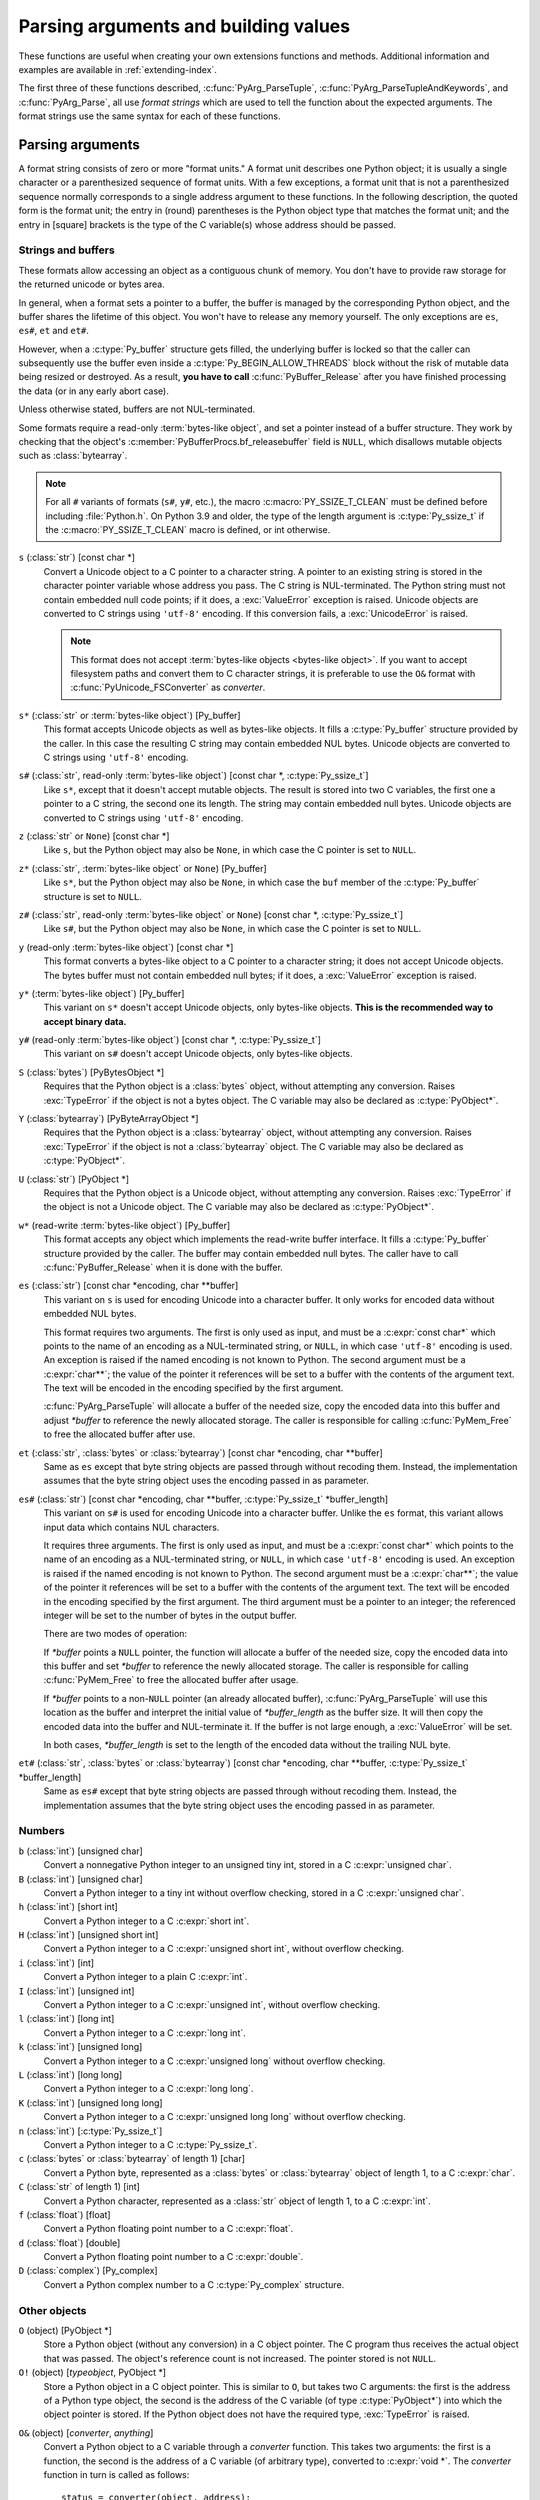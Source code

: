 .. highlight:: c

.. _arg-parsing:

Parsing arguments and building values
=====================================

These functions are useful when creating your own extensions functions and
methods.  Additional information and examples are available in
:ref:`extending-index`.

The first three of these functions described, :c:func:`PyArg_ParseTuple`,
:c:func:`PyArg_ParseTupleAndKeywords`, and :c:func:`PyArg_Parse`, all use *format
strings* which are used to tell the function about the expected arguments.  The
format strings use the same syntax for each of these functions.

-----------------
Parsing arguments
-----------------

A format string consists of zero or more "format units."  A format unit
describes one Python object; it is usually a single character or a parenthesized
sequence of format units.  With a few exceptions, a format unit that is not a
parenthesized sequence normally corresponds to a single address argument to
these functions.  In the following description, the quoted form is the format
unit; the entry in (round) parentheses is the Python object type that matches
the format unit; and the entry in [square] brackets is the type of the C
variable(s) whose address should be passed.

Strings and buffers
-------------------

These formats allow accessing an object as a contiguous chunk of memory.
You don't have to provide raw storage for the returned unicode or bytes
area.

In general, when a format sets a pointer to a buffer, the buffer is
managed by the corresponding Python object, and the buffer shares
the lifetime of this object.  You won't have to release any memory yourself.
The only exceptions are ``es``, ``es#``, ``et`` and ``et#``.

However, when a :c:type:`Py_buffer` structure gets filled, the underlying
buffer is locked so that the caller can subsequently use the buffer even
inside a :c:type:`Py_BEGIN_ALLOW_THREADS` block without the risk of mutable data
being resized or destroyed.  As a result, **you have to call**
:c:func:`PyBuffer_Release` after you have finished processing the data (or
in any early abort case).

Unless otherwise stated, buffers are not NUL-terminated.

Some formats require a read-only :term:`bytes-like object`, and set a
pointer instead of a buffer structure.  They work by checking that
the object's :c:member:`PyBufferProcs.bf_releasebuffer` field is ``NULL``,
which disallows mutable objects such as :class:`bytearray`.

.. note::

   For all ``#`` variants of formats (``s#``, ``y#``, etc.), the macro
   :c:macro:`PY_SSIZE_T_CLEAN` must be defined before including
   :file:`Python.h`. On Python 3.9 and older, the type of the length argument
   is :c:type:`Py_ssize_t` if the :c:macro:`PY_SSIZE_T_CLEAN` macro is defined,
   or int otherwise.


``s`` (:class:`str`) [const char \*]
   Convert a Unicode object to a C pointer to a character string.
   A pointer to an existing string is stored in the character pointer
   variable whose address you pass.  The C string is NUL-terminated.
   The Python string must not contain embedded null code points; if it does,
   a :exc:`ValueError` exception is raised. Unicode objects are converted
   to C strings using ``'utf-8'`` encoding. If this conversion fails, a
   :exc:`UnicodeError` is raised.

   .. note::
      This format does not accept :term:`bytes-like objects
      <bytes-like object>`.  If you want to accept
      filesystem paths and convert them to C character strings, it is
      preferable to use the ``O&`` format with :c:func:`PyUnicode_FSConverter`
      as *converter*.

   .. versionchanged:: 3.5
      Previously, :exc:`TypeError` was raised when embedded null code points
      were encountered in the Python string.

``s*`` (:class:`str` or :term:`bytes-like object`) [Py_buffer]
   This format accepts Unicode objects as well as bytes-like objects.
   It fills a :c:type:`Py_buffer` structure provided by the caller.
   In this case the resulting C string may contain embedded NUL bytes.
   Unicode objects are converted to C strings using ``'utf-8'`` encoding.

``s#`` (:class:`str`, read-only :term:`bytes-like object`) [const char \*, :c:type:`Py_ssize_t`]
   Like ``s*``, except that it doesn't accept mutable objects.
   The result is stored into two C variables,
   the first one a pointer to a C string, the second one its length.
   The string may contain embedded null bytes. Unicode objects are converted
   to C strings using ``'utf-8'`` encoding.

``z`` (:class:`str` or ``None``) [const char \*]
   Like ``s``, but the Python object may also be ``None``, in which case the C
   pointer is set to ``NULL``.

``z*`` (:class:`str`, :term:`bytes-like object` or ``None``) [Py_buffer]
   Like ``s*``, but the Python object may also be ``None``, in which case the
   ``buf`` member of the :c:type:`Py_buffer` structure is set to ``NULL``.

``z#`` (:class:`str`, read-only :term:`bytes-like object` or ``None``) [const char \*, :c:type:`Py_ssize_t`]
   Like ``s#``, but the Python object may also be ``None``, in which case the C
   pointer is set to ``NULL``.

``y`` (read-only :term:`bytes-like object`) [const char \*]
   This format converts a bytes-like object to a C pointer to a character
   string; it does not accept Unicode objects.  The bytes buffer must not
   contain embedded null bytes; if it does, a :exc:`ValueError`
   exception is raised.

   .. versionchanged:: 3.5
      Previously, :exc:`TypeError` was raised when embedded null bytes were
      encountered in the bytes buffer.

``y*`` (:term:`bytes-like object`) [Py_buffer]
   This variant on ``s*`` doesn't accept Unicode objects, only
   bytes-like objects.  **This is the recommended way to accept
   binary data.**

``y#`` (read-only :term:`bytes-like object`) [const char \*, :c:type:`Py_ssize_t`]
   This variant on ``s#`` doesn't accept Unicode objects, only bytes-like
   objects.

``S`` (:class:`bytes`) [PyBytesObject \*]
   Requires that the Python object is a :class:`bytes` object, without
   attempting any conversion.  Raises :exc:`TypeError` if the object is not
   a bytes object.  The C variable may also be declared as :c:type:`PyObject*`.

``Y`` (:class:`bytearray`) [PyByteArrayObject \*]
   Requires that the Python object is a :class:`bytearray` object, without
   attempting any conversion.  Raises :exc:`TypeError` if the object is not
   a :class:`bytearray` object. The C variable may also be declared as :c:type:`PyObject*`.

``U`` (:class:`str`) [PyObject \*]
   Requires that the Python object is a Unicode object, without attempting
   any conversion.  Raises :exc:`TypeError` if the object is not a Unicode
   object.  The C variable may also be declared as :c:type:`PyObject*`.

``w*`` (read-write :term:`bytes-like object`) [Py_buffer]
   This format accepts any object which implements the read-write buffer
   interface. It fills a :c:type:`Py_buffer` structure provided by the caller.
   The buffer may contain embedded null bytes. The caller have to call
   :c:func:`PyBuffer_Release` when it is done with the buffer.

``es`` (:class:`str`) [const char \*encoding, char \*\*buffer]
   This variant on ``s`` is used for encoding Unicode into a character buffer.
   It only works for encoded data without embedded NUL bytes.

   This format requires two arguments.  The first is only used as input, and
   must be a :c:expr:`const char*` which points to the name of an encoding as a
   NUL-terminated string, or ``NULL``, in which case ``'utf-8'`` encoding is used.
   An exception is raised if the named encoding is not known to Python.  The
   second argument must be a :c:expr:`char**`; the value of the pointer it
   references will be set to a buffer with the contents of the argument text.
   The text will be encoded in the encoding specified by the first argument.

   :c:func:`PyArg_ParseTuple` will allocate a buffer of the needed size, copy the
   encoded data into this buffer and adjust *\*buffer* to reference the newly
   allocated storage.  The caller is responsible for calling :c:func:`PyMem_Free` to
   free the allocated buffer after use.

``et`` (:class:`str`, :class:`bytes` or :class:`bytearray`) [const char \*encoding, char \*\*buffer]
   Same as ``es`` except that byte string objects are passed through without
   recoding them.  Instead, the implementation assumes that the byte string object uses
   the encoding passed in as parameter.

``es#`` (:class:`str`) [const char \*encoding, char \*\*buffer, :c:type:`Py_ssize_t` \*buffer_length]
   This variant on ``s#`` is used for encoding Unicode into a character buffer.
   Unlike the ``es`` format, this variant allows input data which contains NUL
   characters.

   It requires three arguments.  The first is only used as input, and must be a
   :c:expr:`const char*` which points to the name of an encoding as a
   NUL-terminated string, or ``NULL``, in which case ``'utf-8'`` encoding is used.
   An exception is raised if the named encoding is not known to Python.  The
   second argument must be a :c:expr:`char**`; the value of the pointer it
   references will be set to a buffer with the contents of the argument text.
   The text will be encoded in the encoding specified by the first argument.
   The third argument must be a pointer to an integer; the referenced integer
   will be set to the number of bytes in the output buffer.

   There are two modes of operation:

   If *\*buffer* points a ``NULL`` pointer, the function will allocate a buffer of
   the needed size, copy the encoded data into this buffer and set *\*buffer* to
   reference the newly allocated storage.  The caller is responsible for calling
   :c:func:`PyMem_Free` to free the allocated buffer after usage.

   If *\*buffer* points to a non-``NULL`` pointer (an already allocated buffer),
   :c:func:`PyArg_ParseTuple` will use this location as the buffer and interpret the
   initial value of *\*buffer_length* as the buffer size.  It will then copy the
   encoded data into the buffer and NUL-terminate it.  If the buffer is not large
   enough, a :exc:`ValueError` will be set.

   In both cases, *\*buffer_length* is set to the length of the encoded data
   without the trailing NUL byte.

``et#`` (:class:`str`, :class:`bytes` or :class:`bytearray`) [const char \*encoding, char \*\*buffer, :c:type:`Py_ssize_t` \*buffer_length]
   Same as ``es#`` except that byte string objects are passed through without recoding
   them. Instead, the implementation assumes that the byte string object uses the
   encoding passed in as parameter.

.. versionchanged:: 3.12
   ``u``, ``u#``, ``Z``, and ``Z#`` are removed because they used a legacy
   ``Py_UNICODE*`` representation.


Numbers
-------

``b`` (:class:`int`) [unsigned char]
   Convert a nonnegative Python integer to an unsigned tiny int, stored in a C
   :c:expr:`unsigned char`.

``B`` (:class:`int`) [unsigned char]
   Convert a Python integer to a tiny int without overflow checking, stored in a C
   :c:expr:`unsigned char`.

``h`` (:class:`int`) [short int]
   Convert a Python integer to a C :c:expr:`short int`.

``H`` (:class:`int`) [unsigned short int]
   Convert a Python integer to a C :c:expr:`unsigned short int`, without overflow
   checking.

``i`` (:class:`int`) [int]
   Convert a Python integer to a plain C :c:expr:`int`.

``I`` (:class:`int`) [unsigned int]
   Convert a Python integer to a C :c:expr:`unsigned int`, without overflow
   checking.

``l`` (:class:`int`) [long int]
   Convert a Python integer to a C :c:expr:`long int`.

``k`` (:class:`int`) [unsigned long]
   Convert a Python integer to a C :c:expr:`unsigned long` without
   overflow checking.

``L`` (:class:`int`) [long long]
   Convert a Python integer to a C :c:expr:`long long`.

``K`` (:class:`int`) [unsigned long long]
   Convert a Python integer to a C :c:expr:`unsigned long long`
   without overflow checking.

``n`` (:class:`int`) [:c:type:`Py_ssize_t`]
   Convert a Python integer to a C :c:type:`Py_ssize_t`.

``c`` (:class:`bytes` or :class:`bytearray` of length 1) [char]
   Convert a Python byte, represented as a :class:`bytes` or
   :class:`bytearray` object of length 1, to a C :c:expr:`char`.

   .. versionchanged:: 3.3
      Allow :class:`bytearray` objects.

``C`` (:class:`str` of length 1) [int]
   Convert a Python character, represented as a :class:`str` object of
   length 1, to a C :c:expr:`int`.

``f`` (:class:`float`) [float]
   Convert a Python floating point number to a C :c:expr:`float`.

``d`` (:class:`float`) [double]
   Convert a Python floating point number to a C :c:expr:`double`.

``D`` (:class:`complex`) [Py_complex]
   Convert a Python complex number to a C :c:type:`Py_complex` structure.

Other objects
-------------

``O`` (object) [PyObject \*]
   Store a Python object (without any conversion) in a C object pointer.  The C
   program thus receives the actual object that was passed.  The object's reference
   count is not increased.  The pointer stored is not ``NULL``.

``O!`` (object) [*typeobject*, PyObject \*]
   Store a Python object in a C object pointer.  This is similar to ``O``, but
   takes two C arguments: the first is the address of a Python type object, the
   second is the address of the C variable (of type :c:type:`PyObject*`) into which
   the object pointer is stored.  If the Python object does not have the required
   type, :exc:`TypeError` is raised.

.. _o_ampersand:

``O&`` (object) [*converter*, *anything*]
   Convert a Python object to a C variable through a *converter* function.  This
   takes two arguments: the first is a function, the second is the address of a C
   variable (of arbitrary type), converted to :c:expr:`void *`.  The *converter*
   function in turn is called as follows::

      status = converter(object, address);

   where *object* is the Python object to be converted and *address* is the
   :c:expr:`void*` argument that was passed to the :c:func:`PyArg_Parse\*` function.
   The returned *status* should be ``1`` for a successful conversion and ``0`` if
   the conversion has failed.  When the conversion fails, the *converter* function
   should raise an exception and leave the content of *address* unmodified.

   If the *converter* returns ``Py_CLEANUP_SUPPORTED``, it may get called a
   second time if the argument parsing eventually fails, giving the converter a
   chance to release any memory that it had already allocated. In this second
   call, the *object* parameter will be ``NULL``; *address* will have the same value
   as in the original call.

   .. versionchanged:: 3.1
      ``Py_CLEANUP_SUPPORTED`` was added.

``p`` (:class:`bool`) [int]
   Tests the value passed in for truth (a boolean **p**\ redicate) and converts
   the result to its equivalent C true/false integer value.
   Sets the int to ``1`` if the expression was true and ``0`` if it was false.
   This accepts any valid Python value.  See :ref:`truth` for more
   information about how Python tests values for truth.

   .. versionadded:: 3.3

``(items)`` (:class:`tuple`) [*matching-items*]
   The object must be a Python sequence whose length is the number of format units
   in *items*.  The C arguments must correspond to the individual format units in
   *items*.  Format units for sequences may be nested.

It is possible to pass "long" integers (integers whose value exceeds the
platform's :const:`LONG_MAX`) however no proper range checking is done --- the
most significant bits are silently truncated when the receiving field is too
small to receive the value (actually, the semantics are inherited from downcasts
in C --- your mileage may vary).

A few other characters have a meaning in a format string.  These may not occur
inside nested parentheses.  They are:

``|``
   Indicates that the remaining arguments in the Python argument list are optional.
   The C variables corresponding to optional arguments should be initialized to
   their default value --- when an optional argument is not specified,
   :c:func:`PyArg_ParseTuple` does not touch the contents of the corresponding C
   variable(s).

``$``
   :c:func:`PyArg_ParseTupleAndKeywords` only:
   Indicates that the remaining arguments in the Python argument list are
   keyword-only.  Currently, all keyword-only arguments must also be optional
   arguments, so ``|`` must always be specified before ``$`` in the format
   string.

   .. versionadded:: 3.3

``:``
   The list of format units ends here; the string after the colon is used as the
   function name in error messages (the "associated value" of the exception that
   :c:func:`PyArg_ParseTuple` raises).

``;``
   The list of format units ends here; the string after the semicolon is used as
   the error message *instead* of the default error message.  ``:`` and ``;``
   mutually exclude each other.

Note that any Python object references which are provided to the caller are
*borrowed* references; do not decrement their reference count!

Additional arguments passed to these functions must be addresses of variables
whose type is determined by the format string; these are used to store values
from the input tuple.  There are a few cases, as described in the list of format
units above, where these parameters are used as input values; they should match
what is specified for the corresponding format unit in that case.

For the conversion to succeed, the *arg* object must match the format
and the format must be exhausted.  On success, the
:c:func:`PyArg_Parse\*` functions return true, otherwise they return
false and raise an appropriate exception. When the
:c:func:`PyArg_Parse\*` functions fail due to conversion failure in one
of the format units, the variables at the addresses corresponding to that
and the following format units are left untouched.

API Functions
-------------

.. c:function:: int PyArg_ParseTuple(PyObject *args, const char *format, ...)

   Parse the parameters of a function that takes only positional parameters into
   local variables.  Returns true on success; on failure, it returns false and
   raises the appropriate exception.


.. c:function:: int PyArg_VaParse(PyObject *args, const char *format, va_list vargs)

   Identical to :c:func:`PyArg_ParseTuple`, except that it accepts a va_list rather
   than a variable number of arguments.


.. c:function:: int PyArg_ParseTupleAndKeywords(PyObject *args, PyObject *kw, const char *format, char *keywords[], ...)

   Parse the parameters of a function that takes both positional and keyword
   parameters into local variables.  The *keywords* argument is a
   ``NULL``-terminated array of keyword parameter names.  Empty names denote
   :ref:`positional-only parameters <positional-only_parameter>`.
   Returns true on success; on failure, it returns false and raises the
   appropriate exception.

   .. versionchanged:: 3.6
      Added support for :ref:`positional-only parameters
      <positional-only_parameter>`.


.. c:function:: int PyArg_VaParseTupleAndKeywords(PyObject *args, PyObject *kw, const char *format, char *keywords[], va_list vargs)

   Identical to :c:func:`PyArg_ParseTupleAndKeywords`, except that it accepts a
   va_list rather than a variable number of arguments.


.. c:function:: int PyArg_ValidateKeywordArguments(PyObject *)

   Ensure that the keys in the keywords argument dictionary are strings.  This
   is only needed if :c:func:`PyArg_ParseTupleAndKeywords` is not used, since the
   latter already does this check.

   .. versionadded:: 3.2


.. XXX deprecated, will be removed
.. c:function:: int PyArg_Parse(PyObject *args, const char *format, ...)

   Function used to deconstruct the argument lists of "old-style" functions ---
   these are functions which use the :const:`METH_OLDARGS` parameter parsing
   method, which has been removed in Python 3.  This is not recommended for use
   in parameter parsing in new code, and most code in the standard interpreter
   has been modified to no longer use this for that purpose.  It does remain a
   convenient way to decompose other tuples, however, and may continue to be
   used for that purpose.


.. c:function:: int PyArg_UnpackTuple(PyObject *args, const char *name, Py_ssize_t min, Py_ssize_t max, ...)

   A simpler form of parameter retrieval which does not use a format string to
   specify the types of the arguments.  Functions which use this method to retrieve
   their parameters should be declared as :const:`METH_VARARGS` in function or
   method tables.  The tuple containing the actual parameters should be passed as
   *args*; it must actually be a tuple.  The length of the tuple must be at least
   *min* and no more than *max*; *min* and *max* may be equal.  Additional
   arguments must be passed to the function, each of which should be a pointer to a
   :c:type:`PyObject*` variable; these will be filled in with the values from
   *args*; they will contain :term:`borrowed references <borrowed reference>`.
   The variables which correspond
   to optional parameters not given by *args* will not be filled in; these should
   be initialized by the caller. This function returns true on success and false if
   *args* is not a tuple or contains the wrong number of elements; an exception
   will be set if there was a failure.

   This is an example of the use of this function, taken from the sources for the
   :mod:`_weakref` helper module for weak references::

      static PyObject *
      weakref_ref(PyObject *self, PyObject *args)
      {
          PyObject *object;
          PyObject *callback = NULL;
          PyObject *result = NULL;

          if (PyArg_UnpackTuple(args, "ref", 1, 2, &object, &callback)) {
              result = PyWeakref_NewRef(object, callback);
          }
          return result;
      }

   The call to :c:func:`PyArg_UnpackTuple` in this example is entirely equivalent to
   this call to :c:func:`PyArg_ParseTuple`::

      PyArg_ParseTuple(args, "O|O:ref", &object, &callback)


---------------
Building values
---------------

.. c:function:: PyObject* Py_BuildValue(const char *format, ...)

   Create a new value based on a format string similar to those accepted by the
   :c:func:`PyArg_Parse\*` family of functions and a sequence of values.  Returns
   the value or ``NULL`` in the case of an error; an exception will be raised if
   ``NULL`` is returned.

   :c:func:`Py_BuildValue` does not always build a tuple.  It builds a tuple only if
   its format string contains two or more format units.  If the format string is
   empty, it returns ``None``; if it contains exactly one format unit, it returns
   whatever object is described by that format unit.  To force it to return a tuple
   of size 0 or one, parenthesize the format string.

   When memory buffers are passed as parameters to supply data to build objects, as
   for the ``s`` and ``s#`` formats, the required data is copied.  Buffers provided
   by the caller are never referenced by the objects created by
   :c:func:`Py_BuildValue`.  In other words, if your code invokes :c:func:`malloc`
   and passes the allocated memory to :c:func:`Py_BuildValue`, your code is
   responsible for calling :c:func:`free` for that memory once
   :c:func:`Py_BuildValue` returns.

   In the following description, the quoted form is the format unit; the entry in
   (round) parentheses is the Python object type that the format unit will return;
   and the entry in [square] brackets is the type of the C value(s) to be passed.

   The characters space, tab, colon and comma are ignored in format strings (but
   not within format units such as ``s#``).  This can be used to make long format
   strings a tad more readable.

   ``s`` (:class:`str` or ``None``) [const char \*]
      Convert a null-terminated C string to a Python :class:`str` object using ``'utf-8'``
      encoding. If the C string pointer is ``NULL``, ``None`` is used.

   ``s#`` (:class:`str` or ``None``) [const char \*, :c:type:`Py_ssize_t`]
      Convert a C string and its length to a Python :class:`str` object using ``'utf-8'``
      encoding. If the C string pointer is ``NULL``, the length is ignored and
      ``None`` is returned.

   ``y`` (:class:`bytes`) [const char \*]
      This converts a C string to a Python :class:`bytes` object.  If the C
      string pointer is ``NULL``, ``None`` is returned.

   ``y#`` (:class:`bytes`) [const char \*, :c:type:`Py_ssize_t`]
      This converts a C string and its lengths to a Python object.  If the C
      string pointer is ``NULL``, ``None`` is returned.

   ``z`` (:class:`str` or ``None``) [const char \*]
      Same as ``s``.

   ``z#`` (:class:`str` or ``None``) [const char \*, :c:type:`Py_ssize_t`]
      Same as ``s#``.

   ``u`` (:class:`str`) [const wchar_t \*]
      Convert a null-terminated :c:expr:`wchar_t` buffer of Unicode (UTF-16 or UCS-4)
      data to a Python Unicode object.  If the Unicode buffer pointer is ``NULL``,
      ``None`` is returned.

   ``u#`` (:class:`str`) [const wchar_t \*, :c:type:`Py_ssize_t`]
      Convert a Unicode (UTF-16 or UCS-4) data buffer and its length to a Python
      Unicode object.   If the Unicode buffer pointer is ``NULL``, the length is ignored
      and ``None`` is returned.

   ``U`` (:class:`str` or ``None``) [const char \*]
      Same as ``s``.

   ``U#`` (:class:`str` or ``None``) [const char \*, :c:type:`Py_ssize_t`]
      Same as ``s#``.

   ``i`` (:class:`int`) [int]
      Convert a plain C :c:expr:`int` to a Python integer object.

   ``b`` (:class:`int`) [char]
      Convert a plain C :c:expr:`char` to a Python integer object.

   ``h`` (:class:`int`) [short int]
      Convert a plain C :c:expr:`short int` to a Python integer object.

   ``l`` (:class:`int`) [long int]
      Convert a C :c:expr:`long int` to a Python integer object.

   ``B`` (:class:`int`) [unsigned char]
      Convert a C :c:expr:`unsigned char` to a Python integer object.

   ``H`` (:class:`int`) [unsigned short int]
      Convert a C :c:expr:`unsigned short int` to a Python integer object.

   ``I`` (:class:`int`) [unsigned int]
      Convert a C :c:expr:`unsigned int` to a Python integer object.

   ``k`` (:class:`int`) [unsigned long]
      Convert a C :c:expr:`unsigned long` to a Python integer object.

   ``L`` (:class:`int`) [long long]
      Convert a C :c:expr:`long long` to a Python integer object.

   ``K`` (:class:`int`) [unsigned long long]
      Convert a C :c:expr:`unsigned long long` to a Python integer object.

   ``n`` (:class:`int`) [:c:type:`Py_ssize_t`]
      Convert a C :c:type:`Py_ssize_t` to a Python integer.

   ``c`` (:class:`bytes` of length 1) [char]
      Convert a C :c:expr:`int` representing a byte to a Python :class:`bytes` object of
      length 1.

   ``C`` (:class:`str` of length 1) [int]
      Convert a C :c:expr:`int` representing a character to Python :class:`str`
      object of length 1.

   ``d`` (:class:`float`) [double]
      Convert a C :c:expr:`double` to a Python floating point number.

   ``f`` (:class:`float`) [float]
      Convert a C :c:expr:`float` to a Python floating point number.

   ``D`` (:class:`complex`) [Py_complex \*]
      Convert a C :c:type:`Py_complex` structure to a Python complex number.

   ``O`` (object) [PyObject \*]
      Pass a Python object untouched (except for its reference count, which is
      incremented by one).  If the object passed in is a ``NULL`` pointer, it is assumed
      that this was caused because the call producing the argument found an error and
      set an exception. Therefore, :c:func:`Py_BuildValue` will return ``NULL`` but won't
      raise an exception.  If no exception has been raised yet, :exc:`SystemError` is
      set.

   ``S`` (object) [PyObject \*]
      Same as ``O``.

   ``N`` (object) [PyObject \*]
      Same as ``O``, except it doesn't increment the reference count on the object.
      Useful when the object is created by a call to an object constructor in the
      argument list.

   ``O&`` (object) [*converter*, *anything*]
      Convert *anything* to a Python object through a *converter* function.  The
      function is called with *anything* (which should be compatible with :c:expr:`void*`)
      as its argument and should return a "new" Python object, or ``NULL`` if an
      error occurred.

   ``(items)`` (:class:`tuple`) [*matching-items*]
      Convert a sequence of C values to a Python tuple with the same number of items.

   ``[items]`` (:class:`list`) [*matching-items*]
      Convert a sequence of C values to a Python list with the same number of items.

   ``{items}`` (:class:`dict`) [*matching-items*]
      Convert a sequence of C values to a Python dictionary.  Each pair of consecutive
      C values adds one item to the dictionary, serving as key and value,
      respectively.

   If there is an error in the format string, the :exc:`SystemError` exception is
   set and ``NULL`` returned.

.. c:function:: PyObject* Py_VaBuildValue(const char *format, va_list vargs)

   Identical to :c:func:`Py_BuildValue`, except that it accepts a va_list
   rather than a variable number of arguments.
